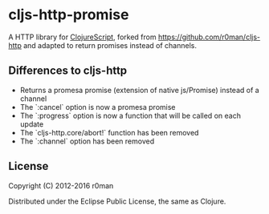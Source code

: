 * cljs-http-promise

  A HTTP library for [[https://github.com/clojure/clojurescript][ClojureScript]], forked from https://github.com/r0man/cljs-http and adapted to return promises instead of channels.

  [[https://clojars.org/com.github.oliyh/cljs-http-promise][https://img.shields.io/clojars/v/com.github.oliyh/cljs-http-promise.svg]]

** Differences to cljs-http

- Returns a promesa promise (extension of native js/Promise) instead of a channel
- The `:cancel` option is now a promesa promise
- The `:progress` option is now a function that will be called on each update
- The `cljs-http.core/abort!` function has been removed
- The `:channel` option has been removed

** License

   Copyright (C) 2012-2016 r0man

   Distributed under the Eclipse Public License, the same as Clojure.
